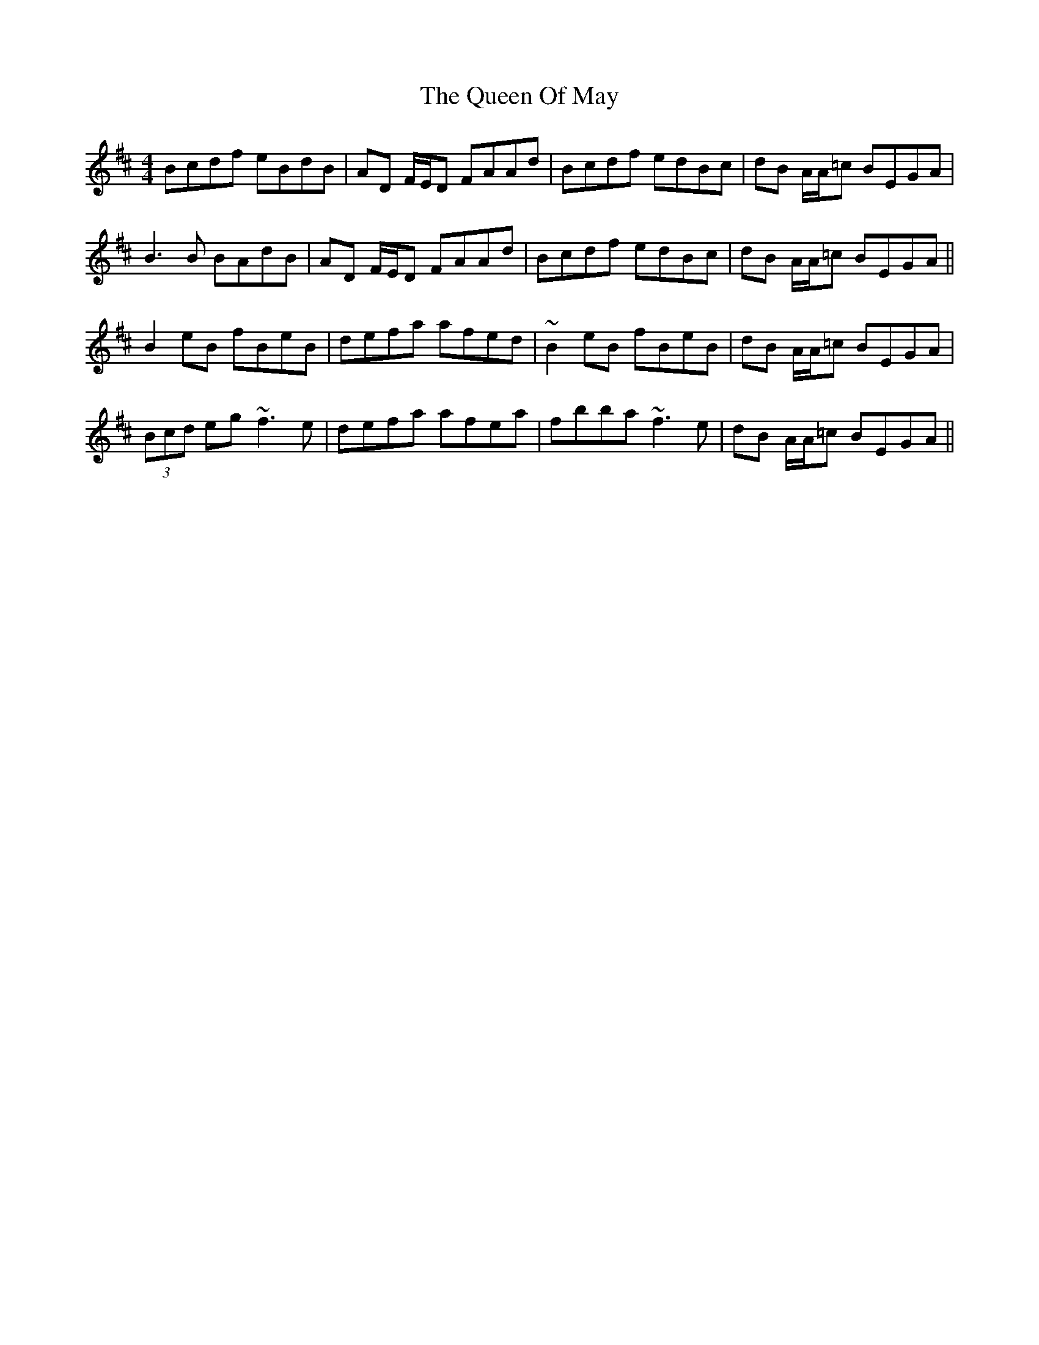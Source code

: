 X: 33340
T: Queen Of May, The
R: reel
M: 4/4
K: Edorian
Bcdf eBdB|AD F/E/D FAAd|Bcdf edBc|dB A/A/=c BEGA|
B3 B BAdB|AD F/E/D FAAd|Bcdf edBc|dB A/A/=c BEGA||
B2 eB fBeB|defa afed|~B2 eB fBeB|dB A/A/=c BEGA|
(3Bcd eg ~f3 e|defa afea|fbba ~f3 e|dB A/A/=c BEGA||

